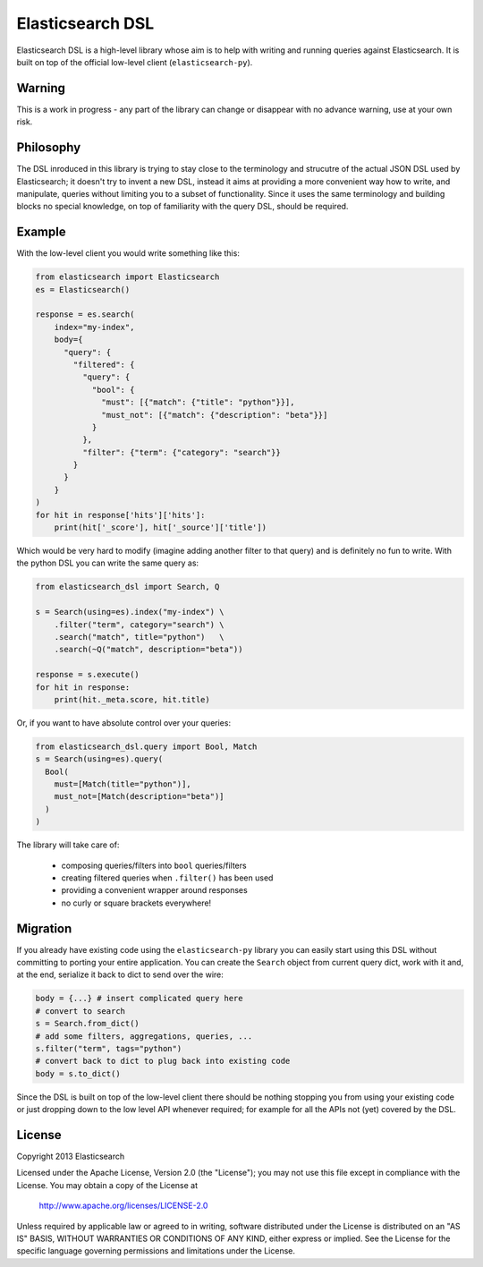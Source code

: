 Elasticsearch DSL
=================

Elasticsearch DSL is a high-level library whose aim is to help with writing and
running queries against Elasticsearch. It is built on top of the official
low-level client (``elasticsearch-py``).


Warning
-------

This is a work in progress - any part of the library can change or disappear
with no advance warning, use at your own risk.


Philosophy
----------

The DSL inroduced in this library is trying to stay close to the terminology
and strucutre of the actual JSON DSL used by Elasticsearch; it doesn't try to
invent a new DSL, instead it aims at providing a more convenient way how to
write, and manipulate, queries without limiting you to a subset of
functionality. Since it uses the same terminology and building blocks no
special knowledge, on top of familiarity with the query DSL, should be
required.


Example
-------

With the low-level client you would write something like this:

.. code:: python

    from elasticsearch import Elasticsearch
    es = Elasticsearch()

    response = es.search(
        index="my-index",
        body={
          "query": {
            "filtered": {
              "query": {
                "bool": {
                  "must": [{"match": {"title": "python"}}],
                  "must_not": [{"match": {"description": "beta"}}]
                }
              },
              "filter": {"term": {"category": "search"}}
            }
          }
        }
    )
    for hit in response['hits']['hits']:
        print(hit['_score'], hit['_source']['title'])

Which would be very hard to modify (imagine adding another filter to that
query) and is definitely no fun to write. With the python DSL you can write the same query as:

.. code:: python

    from elasticsearch_dsl import Search, Q

    s = Search(using=es).index("my-index") \
        .filter("term", category="search") \
        .search("match", title="python")   \
        .search(~Q("match", description="beta"))

    response = s.execute()
    for hit in response:
        print(hit._meta.score, hit.title)

Or, if you want to have absolute control over your queries:

.. code:: python

    from elasticsearch_dsl.query import Bool, Match
    s = Search(using=es).query(
      Bool(
        must=[Match(title="python")],
        must_not=[Match(description="beta")]
      )
    )

The library will take care of:

  * composing queries/filters into ``bool`` queries/filters

  * creating filtered queries when ``.filter()`` has been used

  * providing a convenient wrapper around responses

  * no curly or square brackets everywhere!


Migration
---------

If you already have existing code using the ``elasticsearch-py`` library you
can easily start using this DSL without committing to porting your entire
application. You can create the ``Search`` object from current query dict, work
with it and, at the end, serialize it back to dict to send over the wire:

.. code:: python

    body = {...} # insert complicated query here
    # convert to search
    s = Search.from_dict()
    # add some filters, aggregations, queries, ...
    s.filter("term", tags="python")
    # convert back to dict to plug back into existing code
    body = s.to_dict()

Since the DSL is built on top of the low-level client there should be nothing
stopping you from using your existing code or just dropping down to the low
level API whenever required; for example for all the APIs not (yet) covered by
the DSL.


License
-------

Copyright 2013 Elasticsearch

Licensed under the Apache License, Version 2.0 (the "License");
you may not use this file except in compliance with the License.
You may obtain a copy of the License at

    http://www.apache.org/licenses/LICENSE-2.0

Unless required by applicable law or agreed to in writing, software
distributed under the License is distributed on an "AS IS" BASIS,
WITHOUT WARRANTIES OR CONDITIONS OF ANY KIND, either express or implied.
See the License for the specific language governing permissions and
limitations under the License.

